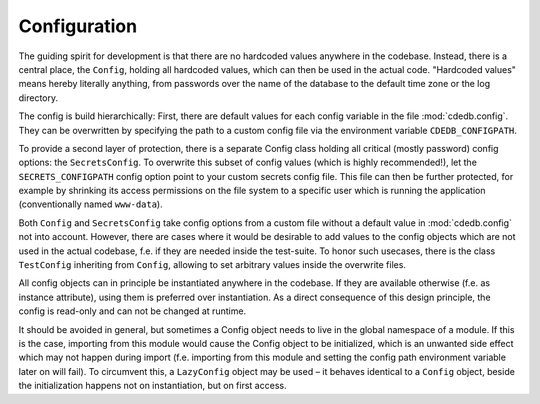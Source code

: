 Configuration
=============

The guiding spirit for development is that there are no hardcoded values anywhere in the codebase.
Instead, there is a central place, the ``Config``, holding all hardcoded values, which can then be
used in the actual code.
"Hardcoded values" means hereby literally anything, from passwords over the name of the database
to the default time zone or the log directory.

The config is build hierarchically:
First, there are default values for each config variable in the file :mod:`cdedb.config`.
They can be overwritten by specifying the path to a custom config file via the environment
variable ``CDEDB_CONFIGPATH``.

To provide a second layer of protection, there is a separate Config class holding all critical
(mostly password) config options: the ``SecretsConfig``.
To overwrite this subset of config values (which is highly recommended!), let the
``SECRETS_CONFIGPATH`` config option point to your custom secrets config file.
This file can then be further protected, for example by shrinking its access permissions on
the file system to a specific user which is running the application (conventionally named
``www-data``).

Both ``Config`` and ``SecretsConfig`` take config options from a custom file without a default
value in :mod:`cdedb.config` not into account. However, there are cases where it would be
desirable to add values to the config objects which are not used in the actual codebase, f.e.
if they are needed inside the test-suite. To honor such usecases, there is the class
``TestConfig`` inheriting from ``Config``, allowing to set arbitrary values inside the overwrite
files.

All config objects can in principle be instantiated anywhere in the codebase. If they are
available otherwise (f.e. as instance attribute), using them is preferred over instantiation.
As a direct consequence of this design principle, the config is read-only and can not be
changed at runtime.

It should be avoided in general, but sometimes a Config object needs to live in the
global namespace of a module. If this is the case, importing from this module would
cause the Config object to be initialized, which is an unwanted side effect which
may not happen during import (f.e. importing from this module and setting the
config path environment variable later on will fail).
To circumvent this, a ``LazyConfig`` object may be used – it behaves identical
to a ``Config`` object, beside the initialization happens not on instantiation, but on
first access.

